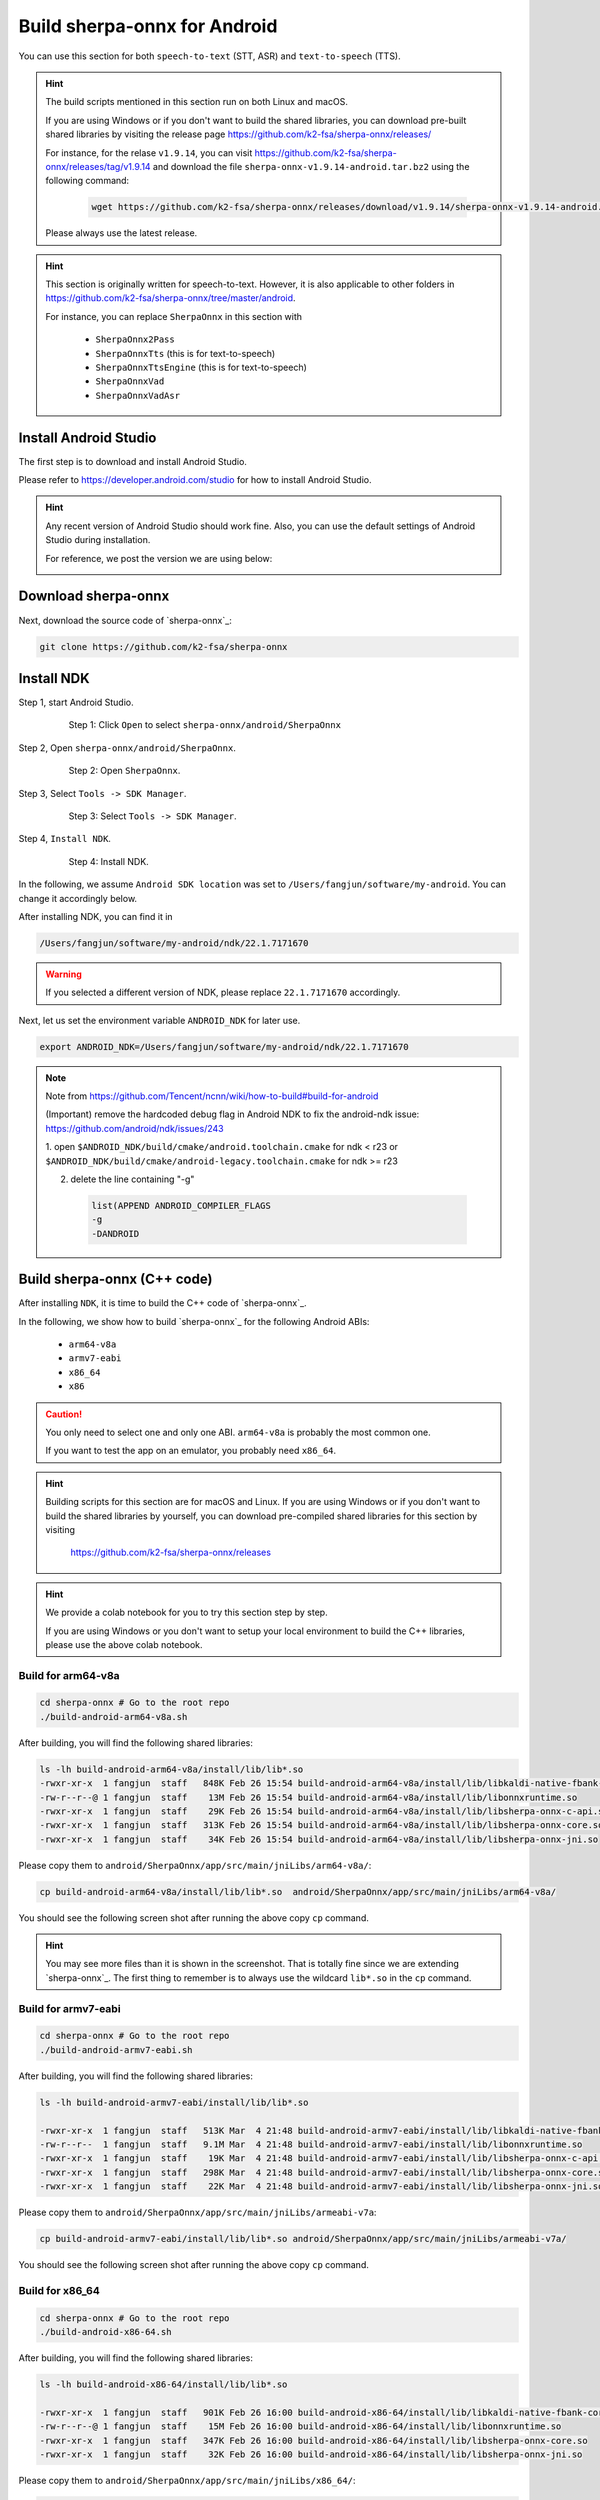 .. _sherpa-onnx-install-android-studio:

Build sherpa-onnx for Android
=============================

You can use this section for both ``speech-to-text`` (STT, ASR)
and ``text-to-speech`` (TTS).

.. hint::

   The build scripts mentioned in this section run on both Linux and macOS.

   If you are using Windows or if you don't want to build the shared libraries,
   you can download pre-built shared libraries by visiting the release page
   `<https://github.com/k2-fsa/sherpa-onnx/releases/>`_

   For instance, for the relase ``v1.9.14``, you can visit
   `<https://github.com/k2-fsa/sherpa-onnx/releases/tag/v1.9.14>`_
   and download the file ``sherpa-onnx-v1.9.14-android.tar.bz2``
   using the following command:

    .. code-block:: bash

      wget https://github.com/k2-fsa/sherpa-onnx/releases/download/v1.9.14/sherpa-onnx-v1.9.14-android.tar.bz2

   Please always use the latest release.

.. hint::

   This section is originally written for speech-to-text. However, it is
   also applicable to other folders in `<https://github.com/k2-fsa/sherpa-onnx/tree/master/android>`_.

   For instance, you can replace ``SherpaOnnx`` in this section with

    - ``SherpaOnnx2Pass``
    - ``SherpaOnnxTts``  (this is for text-to-speech)
    - ``SherpaOnnxTtsEngine``  (this is for text-to-speech)
    - ``SherpaOnnxVad``
    - ``SherpaOnnxVadAsr``


Install Android Studio
----------------------

The first step is to download and install Android Studio.

Please refer to `<https://developer.android.com/studio>`_ for how to install
Android Studio.

.. hint::

  Any recent version of Android Studio should work fine. Also, you can use
  the default settings of Android Studio during installation.

  For reference, we post the version we are using below:

  .. image:: ./pic/android-studio-version.png
     :alt: screenshot of my version of Android Studio
     :width: 600


Download sherpa-onnx
--------------------

Next, download the source code of `sherpa-onnx`_:

.. code-block:: bash

  git clone https://github.com/k2-fsa/sherpa-onnx

Install NDK
-----------

Step 1, start Android Studio.

  .. figure:: ./pic/start-android-studio.png
     :alt: Start Android Studio
     :width: 600

     Step 1: Click ``Open`` to select ``sherpa-onnx/android/SherpaOnnx``

Step 2, Open ``sherpa-onnx/android/SherpaOnnx``.

  .. figure:: ./pic/open-sherpa-onnx.png
     :alt: Open SherpaOnnx
     :width: 600

     Step 2: Open ``SherpaOnnx``.


Step 3, Select ``Tools -> SDK Manager``.

  .. figure:: ./pic/select-sdk-manager.png
     :alt: Select Tools -> SDK Manager
     :width: 600

     Step 3: Select ``Tools -> SDK Manager``.

Step 4, ``Install NDK``.

  .. figure:: ./pic/ndk-tools.png
     :alt: Install NDK
     :width: 600

     Step 4: Install NDK.

In the following, we assume ``Android SDK location`` was set to
``/Users/fangjun/software/my-android``. You can change it accordingly below.

After installing NDK, you can find it in

.. code-block::

  /Users/fangjun/software/my-android/ndk/22.1.7171670

.. warning::

    If you selected a different version of NDK, please replace ``22.1.7171670``
    accordingly.

Next, let us set the environment variable ``ANDROID_NDK`` for later use.

.. code-block:: bash

    export ANDROID_NDK=/Users/fangjun/software/my-android/ndk/22.1.7171670

.. note::

  Note from https://github.com/Tencent/ncnn/wiki/how-to-build#build-for-android

  (Important) remove the hardcoded debug flag in Android NDK to fix
  the android-ndk issue: https://github.com/android/ndk/issues/243

  1. open ``$ANDROID_NDK/build/cmake/android.toolchain.cmake`` for ndk < r23
  or ``$ANDROID_NDK/build/cmake/android-legacy.toolchain.cmake`` for ndk >= r23

  2. delete the line containing "-g"

    .. code-block::

      list(APPEND ANDROID_COMPILER_FLAGS
      -g
      -DANDROID

Build sherpa-onnx (C++ code)
----------------------------

After installing ``NDK``, it is time to build the C++ code of `sherpa-onnx`_.

In the following, we show how to build `sherpa-onnx`_ for the following
Android ABIs:

  - ``arm64-v8a``
  - ``armv7-eabi``
  - ``x86_64``
  - ``x86``

.. caution::

  You only need to select one and only one ABI. ``arm64-v8a`` is probably the
  most common one.

  If you want to test the app on an emulator, you probably need ``x86_64``.

.. hint::

   Building scripts for this section are for macOS and Linux. If you are
   using Windows or if you don't want to build the shared libraries by yourself,
   you can download pre-compiled shared libraries for this section by visiting

    `<https://github.com/k2-fsa/sherpa-onnx/releases>`_

.. hint::

   We provide a colab notebook
   |build sherpa-onnx for android colab notebook|
   for you to try this section step by step.

   If you are using Windows or you don't want to setup your local environment
   to build the C++ libraries, please use the above colab notebook.

.. |build sherpa-onnx for android colab notebook| image:: https://colab.research.google.com/assets/colab-badge.svg
   :target: https://github.com/k2-fsa/colab/blob/master/sherpa-onnx/build_sherpa_onnx_for_android.ipynb

Build for arm64-v8a
^^^^^^^^^^^^^^^^^^^

.. code-block:: bash

  cd sherpa-onnx # Go to the root repo
  ./build-android-arm64-v8a.sh

After building, you will find the following shared libraries:

.. code-block:: bash

  ls -lh build-android-arm64-v8a/install/lib/lib*.so
  -rwxr-xr-x  1 fangjun  staff   848K Feb 26 15:54 build-android-arm64-v8a/install/lib/libkaldi-native-fbank-core.so
  -rw-r--r--@ 1 fangjun  staff    13M Feb 26 15:54 build-android-arm64-v8a/install/lib/libonnxruntime.so
  -rwxr-xr-x  1 fangjun  staff    29K Feb 26 15:54 build-android-arm64-v8a/install/lib/libsherpa-onnx-c-api.so
  -rwxr-xr-x  1 fangjun  staff   313K Feb 26 15:54 build-android-arm64-v8a/install/lib/libsherpa-onnx-core.so
  -rwxr-xr-x  1 fangjun  staff    34K Feb 26 15:54 build-android-arm64-v8a/install/lib/libsherpa-onnx-jni.so

Please copy them to ``android/SherpaOnnx/app/src/main/jniLibs/arm64-v8a/``:

.. code-block:: bash

  cp build-android-arm64-v8a/install/lib/lib*.so  android/SherpaOnnx/app/src/main/jniLibs/arm64-v8a/

You should see the following screen shot after running the above copy ``cp`` command.

.. figure:: ./pic/so-libs-for-arm64-v8a.png
   :alt: Generated shared libraries for arm64-v8a
   :width: 600

.. hint::

   You may see more files than it is shown in the screenshot. That is totally fine
   since we are extending `sherpa-onnx`_. The first thing to remember is to always
   use the wildcard ``lib*.so`` in the ``cp`` command.

Build for armv7-eabi
^^^^^^^^^^^^^^^^^^^^

.. code-block:: bash

  cd sherpa-onnx # Go to the root repo
  ./build-android-armv7-eabi.sh

After building, you will find the following shared libraries:

.. code-block:: bash

  ls -lh build-android-armv7-eabi/install/lib/lib*.so

  -rwxr-xr-x  1 fangjun  staff   513K Mar  4 21:48 build-android-armv7-eabi/install/lib/libkaldi-native-fbank-core.so
  -rw-r--r--  1 fangjun  staff   9.1M Mar  4 21:48 build-android-armv7-eabi/install/lib/libonnxruntime.so
  -rwxr-xr-x  1 fangjun  staff    19K Mar  4 21:48 build-android-armv7-eabi/install/lib/libsherpa-onnx-c-api.so
  -rwxr-xr-x  1 fangjun  staff   298K Mar  4 21:48 build-android-armv7-eabi/install/lib/libsherpa-onnx-core.so
  -rwxr-xr-x  1 fangjun  staff    22K Mar  4 21:48 build-android-armv7-eabi/install/lib/libsherpa-onnx-jni.so

Please copy them to ``android/SherpaOnnx/app/src/main/jniLibs/armeabi-v7a``:

.. code-block:: bash

   cp build-android-armv7-eabi/install/lib/lib*.so android/SherpaOnnx/app/src/main/jniLibs/armeabi-v7a/

You should see the following screen shot after running the above copy ``cp`` command.

.. figure:: ./pic/so-libs-for-armv7a-eabi.png
   :alt: Generated shared libraries for armv7-eabi
   :width: 600

Build for x86_64
^^^^^^^^^^^^^^^^

.. code-block:: bash

  cd sherpa-onnx # Go to the root repo
  ./build-android-x86-64.sh

After building, you will find the following shared libraries:

.. code-block:: bash

  ls -lh build-android-x86-64/install/lib/lib*.so

  -rwxr-xr-x  1 fangjun  staff   901K Feb 26 16:00 build-android-x86-64/install/lib/libkaldi-native-fbank-core.so
  -rw-r--r--@ 1 fangjun  staff    15M Feb 26 16:00 build-android-x86-64/install/lib/libonnxruntime.so
  -rwxr-xr-x  1 fangjun  staff   347K Feb 26 16:00 build-android-x86-64/install/lib/libsherpa-onnx-core.so
  -rwxr-xr-x  1 fangjun  staff    32K Feb 26 16:00 build-android-x86-64/install/lib/libsherpa-onnx-jni.so

Please copy them to ``android/SherpaOnnx/app/src/main/jniLibs/x86_64/``:

.. code-block:: bash

   build-android-x86-64/install/lib/lib*.so android/SherpaOnnx/app/src/main/jniLibs/x86_64/

You should see the following screen shot after running the above copy ``cp`` command.

.. figure:: ./pic/so-libs-for-x86-64.png
   :alt: Generated shared libraries for x86_64
   :width: 600

Build for x86
^^^^^^^^^^^^^

.. code-block:: bash

  cd sherpa-onnx # Go to the root repo
  ./build-android-x86.sh

Download pre-trained models
---------------------------

Please read :ref:`sherpa-onnx-pre-trained-models` for all available pre-trained
models.

In the following, we use a pre-trained model :ref:`sherpa-onnx-streaming-zipformer-bilingual-zh-en-2023-02-20`,
which supports both Chinese and English.

.. hint::

  The model is trained using `icefall`_ and the original torchscript model
  is from `<https://huggingface.co/pfluo/k2fsa-zipformer-chinese-english-mixed>`_.

Use the following command to download the pre-trained model and place it into
``android/SherpaOnnx/app/src/main/assets/``:

.. code-block:: bash

  cd android/SherpaOnnx/app/src/main/assets/

  sudo apt-get install git-lfs

  wget https://github.com/k2-fsa/sherpa-onnx/releases/download/asr-models/sherpa-onnx-streaming-zipformer-bilingual-zh-en-2023-02-20.tar.bz2

  tar xvf sherpa-onnx-streaming-zipformer-bilingual-zh-en-2023-02-20.tar.bz2
  rm sherpa-onnx-streaming-zipformer-bilingual-zh-en-2023-02-20.tar.bz2

  cd sherpa-onnx-streaming-zipformer-bilingual-zh-en-2023-02-20

  # Now, remove extra files to reduce the file size of the generated apk
  rm -rf .git test_wavs
  rm -f *.sh README.md

In the end, you should have the following files:

.. code-block:: bash

  ls -lh

  total 696984
  -rw-r--r--  1 fangjun  staff    13M Feb 21 21:45 decoder-epoch-99-avg-1.onnx
  -rw-r--r--  1 fangjun  staff   315M Feb 23 21:18 encoder-epoch-99-avg-1.onnx
  -rw-r--r--  1 fangjun  staff    12M Feb 21 21:45 joiner-epoch-99-avg-1.onnx
  -rw-r--r--  1 fangjun  staff    55K Feb 21 21:45 tokens.txt

  du -h .

  340M    .

You should see the following screen shot after downloading the pre-trained model:

.. figure:: ./pic/pre-trained-model-2023-02-20.png
   :alt: Files after downloading the pre-trained model
   :width: 600

.. hint::

  If you select a different pre-trained model, make sure that you also change the
  corresponding code listed in the following screen shot:

  .. figure:: ./pic/type-for-pre-trained-model-2023-02-20.png
     :alt: Change code if you select a different model
     :width: 600

Generate APK
------------

Finally, it is time to build `sherpa-onnx`_ to generate an APK package.

Select ``Build -> Make Project``, as shown in the following screen shot.

.. figure:: ./pic/build-make-project.png
   :alt: Select ``Build -> Make Project``
   :width: 600

You can find the generated APK in ``android/SherpaOnnx/app/build/outputs/apk/debug/app-debug.apk``:

.. code-block:: bash

  ls -lh android/SherpaOnnx/app/build/outputs/apk/debug/app-debug.apk

  -rw-r--r--  1 fangjun  staff   331M Feb 26 16:17 android/SherpaOnnx/app/build/outputs/apk/debug/app-debug.apk

Congratulations! You have successfully built an APK for Android.

Read below to learn more.

Analyze the APK
---------------

.. figure:: ./pic/analyze-apk.png
   :alt: Select ``Build -> Analyze APK ...``
   :width: 600

Select ``Build -> Analyze APK ...`` in the above screen shot, in the
popped-up dialog select the generated APK ``app-debug.apk``,
and you will see the following screen shot:

.. figure:: ./pic/analyze-apk-result.png
   :alt: Result of analyzing apk
   :width: 700

You can see from the above screen shot that most part of the APK
is occupied by the pre-trained model, while the runtime, including the shared
libraries, is only ``5.4 MB``.

.. caution::

  You can see that ``libonnxruntime.so`` alone occupies ``5MB`` out of ``5.4MB``.

  We use a so-called ``Full build`` instead of ``Mobile build``, so the file
  size of the library is somewhat a bit larger.

  ``libonnxruntime.so`` is donwloaded from

    `<https://mvnrepository.com/artifact/com.microsoft.onnxruntime/onnxruntime-android/1.14.0>`_

  Please refer to `<https://onnxruntime.ai/docs/build/custom.html>`_ for a
  custom build to reduce the file size of ``libonnxruntime.so``.

  Note that we are constantly updating the version of ``onnxruntime``. By
  the time you are reading this section, we may be using the latest version
  of ``onnxruntime``.

.. hint::

  We recommend you to use `sherpa-ncnn`_. Please see
  :ref:`sherpa-ncnn-analyze-apk-result` for `sherpa-ncnn`_. The total runtime of
  `sherpa-ncnn`_ is only ``1.6 MB``, which is much smaller than `sherpa-onnx`_.
